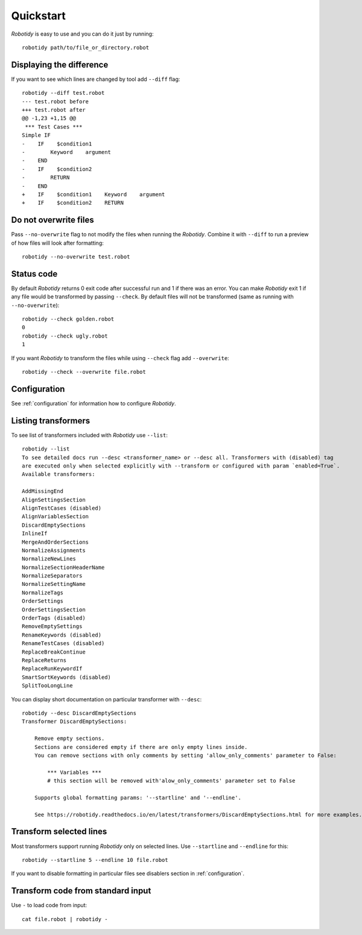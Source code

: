 .. _quickstart:

Quickstart
===========
`Robotidy` is easy to use and you can do it just by running::

    robotidy path/to/file_or_directory.robot

Displaying the difference
--------------------------
If you want to see which lines are changed by tool add ``--diff`` flag::

    robotidy --diff test.robot
    --- test.robot before
    +++ test.robot after
    @@ -1,23 +1,15 @@
     *** Test Cases ***
    Simple IF
    -    IF    $condition1
    -        Keyword    argument
    -    END
    -    IF    $condition2
    -        RETURN
    -    END
    +    IF    $condition1    Keyword    argument
    +    IF    $condition2    RETURN

Do not overwrite files
-----------------------
Pass ``--no-overwrite`` flag to not modify the files when running the `Robotidy`. Combine it with ``--diff`` to run a preview
of how files will look after formatting::

    robotidy --no-overwrite test.robot

Status code
------------
By default `Robotidy` returns 0 exit code after successful run and 1 if there was an error. You can make `Robotidy` exit 1
if any file would be transformed by passing ``--check``. By default files will not be transformed (same as running with
``--no-overwrite``)::

    robotidy --check golden.robot
    0
    robotidy --check ugly.robot
    1

If you want `Robotidy` to transform the files while using ``--check`` flag add ``--overwrite``::

    robotidy --check --overwrite file.robot

Configuration
--------------
See :ref:`configuration` for information how to configure `Robotidy`.

Listing transformers
---------------------
To see list of transformers included with `Robotidy` use ``--list``::

    robotidy --list
    To see detailed docs run --desc <transformer_name> or --desc all. Transformers with (disabled) tag
    are executed only when selected explicitly with --transform or configured with param `enabled=True`.
    Available transformers:

    AddMissingEnd
    AlignSettingsSection
    AlignTestCases (disabled)
    AlignVariablesSection
    DiscardEmptySections
    InlineIf
    MergeAndOrderSections
    NormalizeAssignments
    NormalizeNewLines
    NormalizeSectionHeaderName
    NormalizeSeparators
    NormalizeSettingName
    NormalizeTags
    OrderSettings
    OrderSettingsSection
    OrderTags (disabled)
    RemoveEmptySettings
    RenameKeywords (disabled)
    RenameTestCases (disabled)
    ReplaceBreakContinue
    ReplaceReturns
    ReplaceRunKeywordIf
    SmartSortKeywords (disabled)
    SplitTooLongLine

You can display short documentation on particular transformer with ``--desc``::

    robotidy --desc DiscardEmptySections
    Transformer DiscardEmptySections:

        Remove empty sections.
        Sections are considered empty if there are only empty lines inside.
        You can remove sections with only comments by setting 'allow_only_comments' parameter to False:

            *** Variables ***
            # this section will be removed with'alow_only_comments' parameter set to False

        Supports global formatting params: '--startline' and '--endline'.

        See https://robotidy.readthedocs.io/en/latest/transformers/DiscardEmptySections.html for more examples.

Transform selected lines
-------------------------
Most transformers support running `Robotidy` only on selected lines. Use ``--startline`` and ``--endline`` for this::

    robotidy --startline 5 --endline 10 file.robot

If you want to disable formatting in particular files see disablers section in :ref:`configuration`.

Transform code from standard input
-----------------------------------
Use ``-`` to load code from input::

    cat file.robot | robotidy -
